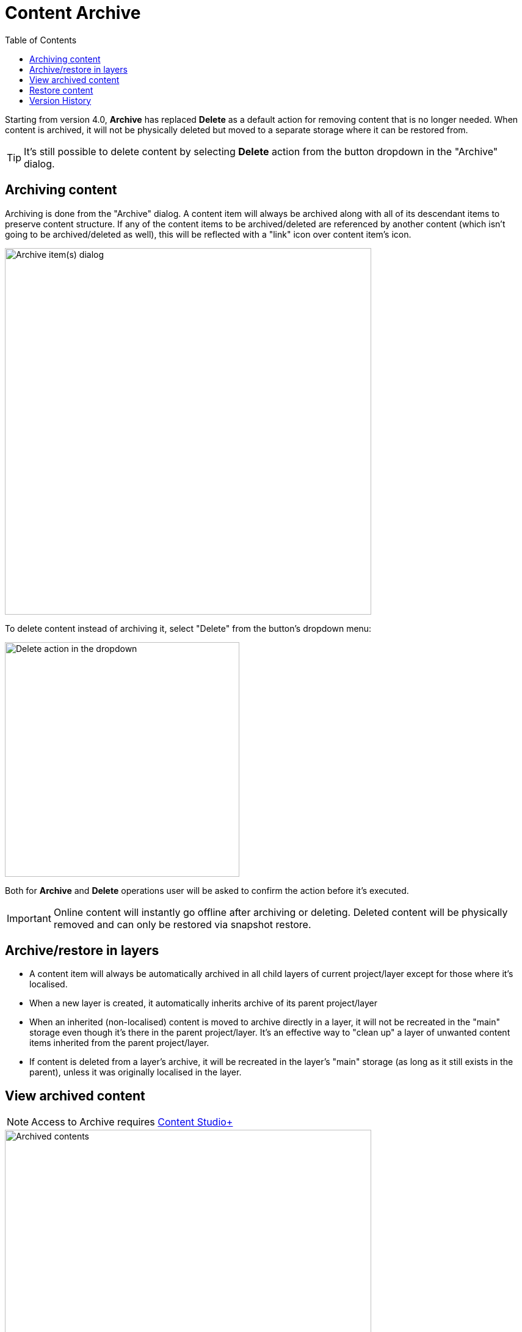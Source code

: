 = Content Archive
:toc: right
:imagesdir: archive/images

Starting from version 4.0, *Archive* has replaced *Delete* as a default action for removing content that is no longer needed. When content is
archived, it will not be physically deleted but moved to a separate storage where it can be restored from.

TIP: It's still possible to delete content by selecting *Delete* action from the button dropdown in the "Archive" dialog.

== Archiving content

Archiving is done from the "Archive" dialog. A content item will always be archived along with all of its descendant items to preserve content structure.
If any of the content items to be archived/deleted are referenced by another content (which isn't going to be archived/deleted as well), this will be
reflected with a "link" icon over content item's icon.

image::archive-inbound-references.png[Archive item(s) dialog, 600]

To delete content instead of archiving it, select "Delete" from the button's dropdown menu:

image::archive-delete-dropdown.png[Delete action in the dropdown, 384]

Both for *Archive* and *Delete* operations user will be asked to confirm the action before it's executed.

IMPORTANT: Online content will instantly go offline after archiving or deleting. Deleted content will be physically removed and can only be restored via snapshot restore.

== Archive/restore in layers

* A content item will always be automatically archived in all child layers of current project/layer except for those where it's localised.
* When a new layer is created, it automatically inherits archive of its parent project/layer
* When an inherited (non-localised) content is moved to archive directly in a layer, it will not be recreated in the "main" storage even though it's there
in the parent project/layer. It's an effective way to "clean up" a layer of unwanted content items inherited from the parent project/layer.
* If content is deleted from a layer's archive, it will be recreated in the layer's "main" storage (as long as it still exists in the parent), unless it was originally localised in the layer.

== View archived content

NOTE: Access to Archive requires <<../#content_studio,Content Studio+>>

image::archived-content.png[Archived contents, 600]

Click "Archive" icon in the vertical menu bar on the left side to open the "Archive" section. The view is very similar to the Content Navigator, with some exceptions:

* Only "Restore" and "Delete" actions are available. "Restore" will put selected content back to its original location while *Delete* will physically remove selected content.
* Preview will only work for media items (images, videos etc.)
* Widget selector has only two choices: Details and Version History

In the preview panel on the right you can see who and when archived the item, and what its original path was.

image::archived-content.png[Archived contents, 600]

== Restore content

NOTE: Archived content can only be restored from the Archive section which requires <<../#content_studio,Content Studio+>>

Use *Restore* action to restore selected archived content via "Restore from Archive" dialog. Content will always be restored along with all
of its descendant items to preserve content structure.

If a content item is restored directly from a Content layer's archive, it will be automatically localised/unlinked from the content in parent project/layer.

image::restore-content.png[Restore of archived content, 600]

TIP: If it's not possible to put content back to its original location (for example, if original path is taken), the system will try to append
"-1", "-2" etc. to path of the content being restored.

== Version History

Archive and Restore operations will be reflected in the Version History widget of a content item.

image::version-history.png[Version history, 394]
